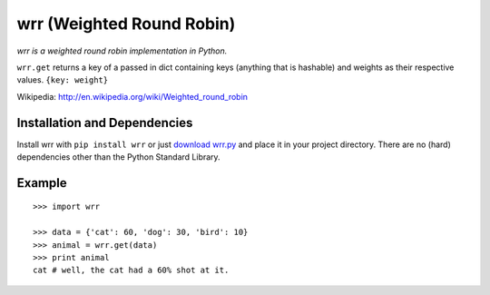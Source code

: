wrr (Weighted Round Robin)
==========================

*wrr is a weighted round robin implementation in Python.*

``wrr.get`` returns a key of a passed in dict containing keys (anything that is hashable) and weights as their respective values.
``{key: weight}``

Wikipedia: http://en.wikipedia.org/wiki/Weighted_round_robin

Installation and Dependencies
-----------------------------

Install wrr with ``pip install wrr`` or just `download wrr.py <http://pypi.python.org/pypi/wrr>`_ and place it in your project directory. There are no (hard) dependencies other than the Python Standard Library.

Example
-------
::

    >>> import wrr
    
    >>> data = {'cat': 60, 'dog': 30, 'bird': 10}
    >>> animal = wrr.get(data)
    >>> print animal
    cat # well, the cat had a 60% shot at it.
